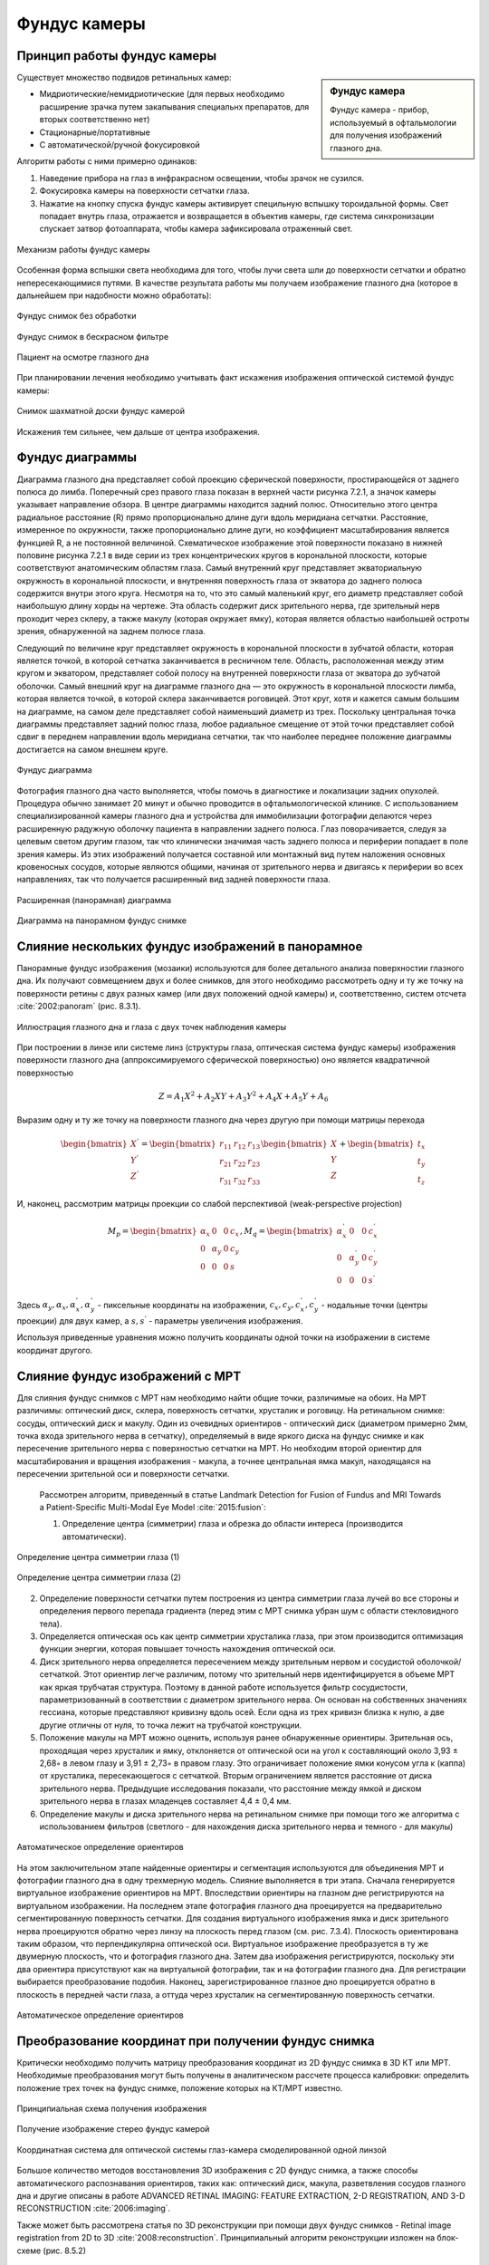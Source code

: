 .. _Fundus:


Фундус камеры
====================

Принцип работы фундус камеры
~~~~~~~~~~~~~~~~~~~~~~~~~~~~~~~~~~

.. sidebar:: Фундус камера


    Фундус камера - прибор, используемый в офтальмологии для получения изображений глазного дна. 

Существует множество подвидов ретинальных камер:

* Мидриотические/немидриотические (для первых необходимо расширение зрачка путем закапывания специальнх препаратов, для вторых соответственно нет)
* Стационарные/портативные
* С автоматической/ручной фокусировкой

Алгоритм работы с ними примерно одинаков:

1. Наведение прибора на глаз в инфракрасном освещении, чтобы зрачок не сузился.
   
2. Фокусировка камеры на поверхности сетчатки глаза.
   
3. Нажатие на кнопку спуска фундус камеры активирует специльную вспышку тороидальной формы. Свет попадает внутрь глаза, отражается и 
   возвращается в объектив камеры, где система синхронизации спускает затвор фотоаппарата, чтобы камера зафиксировала отраженный свет.

.. figure:: images/fundus1.jpg
    :align: center
    :scale: 150%
    :alt: camera

    Механизм работы фундус камеры

Особенная форма вспышки света необходима для того, чтобы лучи света шли до поверхности сетчатки и обратно непересекающимися путями.
В качестве результата работы мы получаем изображение глазного дна (которое в дальнейшем при надобности можно обработать):

.. figure:: images/retina1.jpg
    :align: center
    :scale: 10%
    :alt: retina

    Фундус снимок без обработки

.. figure:: images/retina2.jpg
    :align: center
    :scale: 100%
    :alt: retina

    Фундус снимок в бескрасном фильтре

.. figure:: images/retina3.jpg
    :align: center
    :scale: 30%
    :alt: retina

    Пациент на осмотре глазного дна

При планировании лечения необходимо учитывать факт искажения изображения оптической системой фундус камеры:

.. figure:: images/distorsion.jpg
    :align: center
    :scale: 100%
    :alt: distorsion

    Снимок шахматной доски фундус камерой

Искажения тем сильнее, чем дальше от центра изображения.

Фундус диаграммы
~~~~~~~~~~~~~~~~~~~~

Диаграмма глазного дна представляет собой проекцию сферической поверхности, простирающейся от заднего полюса до лимба.
Поперечный срез правого глаза показан в верхней части рисунка 7.2.1, а значок камеры указывает направление обзора.
В центре диаграммы находится задний полюс. Относительно этого центра радиальное расстояние (R) прямо пропорционально длине дуги вдоль меридиана сетчатки.
Расстояние, измеренное по окружности, также пропорционально длине дуги, но коэффициент масштабирования является функцией R, а не постоянной величиной.
Схематическое изображение этой поверхности показано в нижней половине рисунка 7.2.1 в виде серии из трех концентрических кругов в корональной плоскости, которые соответствуют анатомическим областям глаза.
Самый внутренний круг представляет экваториальную окружность в корональной плоскости, и внутренняя поверхность глаза от экватора до
заднего полюса содержится внутри этого круга. Несмотря на то, что это самый маленький круг, его диаметр представляет собой наибольшую длину хорды на чертеже.
Эта область содержит диск зрительного нерва, где зрительный нерв проходит через склеру, а также макулу (которая окружает ямку),
которая является областью наибольшей остроты зрения, обнаруженной на заднем полюсе глаза.

Следующий по величине круг представляет окружность в корональной плоскости в зубчатой области, которая является точкой,
в которой сетчатка заканчивается в ресничном теле. Область, расположенная между этим кругом и экватором, представляет собой полосу
на внутренней поверхности глаза от экватора до зубчатой оболочки. Самый внешний круг на диаграмме глазного дна — это окружность в
корональной плоскости лимба, которая является точкой, в которой склера заканчивается роговицей. Этот круг,
хотя и кажется самым большим на диаграмме, на самом деле представляет собой наименьший диаметр из трех.
Поскольку центральная точка диаграммы представляет задний полюс глаза, любое радиальное смещение от этой точки
представляет собой сдвиг в переднем направлении вдоль меридиана сетчатки, так что наиболее переднее положение диаграммы достигается на самом внешнем круге.

.. figure:: images/diagram.jpg
    :align: center
    :scale: 100%
    :alt: diagram

    Фундус диаграмма

Фотография глазного дна часто выполняется, чтобы помочь в диагностике и локализации задних опухолей. Процедура обычно занимает 20 минут и обычно проводится в
офтальмологической клинике. С использованием специализированной камеры глазного дна и устройства для иммобилизации фотографии делаются через расширенную радужную
оболочку пациента в направлении заднего полюса. Глаз поворачивается, следуя за целевым светом другим глазом, так что клинически значимая часть заднего полюса и
периферии попадает в поле зрения камеры. Из этих изображений получается составной или монтажный вид путем наложения основных кровеносных сосудов, которые являются
общими, начиная от зрительного нерва и двигаясь к периферии во всех направлениях, так что получается расширенный вид задней поверхности глаза.

.. figure:: images/stereo.jpg
    :align: center
    :scale: 100%
    :alt: stereo

    Расширенная (панорамная) диаграмма

.. figure:: images/stereo1.png
    :align: center
    :scale: 100%
    :alt: stereo

    Диаграмма на панорамном фундус снимке

Слияние нескольких фундус изображений в панорамное
~~~~~~~~~~~~~~~~~~~~~~~~~~~~~~~~~~~~~~~~~~~~~~~~~~~~~~~~~~~~~~~~~~~~~~~

Панорамные фундус изображения (мозаики) используются для более детального анализа поверхностии глазного дна. Их получают совмещением 
двух и более снимков, для этого необходимо рассмотреть одну и ту же точку на поверхности ретины с двух разных 
камер (или двух положений одной камеры) и, соответственно, систем отсчета :cite:`2002:panoram` (рис. 8.3.1).

.. figure:: images/how_to_panoramic_image.jpg
    :align: center
    :scale: 100%
    :alt: how_to_panoramic_image

    Иллюстрация глазного дна и глаза с двух точек наблюдения камеры

При построении в линзе или системе линз (структуры глаза, оптическая система фундус камеры) изображения поверхности глазного дна (аппроксимируемого
сферической поверхностью) оно является квадратичной поверхностью

.. math::

    Z = A_{1}X^{2} + A_{2}XY + A_{3}Y^{2} + A_{4}X + A_{5}Y + A_{6}

Выразим одну и ту же точку на поверхности глазного дна через другую при помощи матрицы перехода

.. math::

    \begin{bmatrix} 
        X^{'} \\
        Y^{'} \\
        Z^{'}
    \end{bmatrix}
    = \begin{bmatrix}
    r_{11} & r_{12} & r_{13} \\
    r_{21} & r_{22} & r_{23} \\
    r_{31} & r_{32} & r_{33}
    \end{bmatrix}
    \begin{bmatrix}
    X \\
    Y \\ 
    Z
    \end{bmatrix}
    + \begin{bmatrix}
    t_x \\
    t_y \\
    t_z
    \end{bmatrix}

И, наконец, рассмотрим матрицы проекции со слабой перспективой (weak-perspective projection)

.. math::

    M_{p} = \begin{bmatrix}
    α_x & 0 & 0 & c_x \\
    0 & α_y & 0 & c_y \\
    0 & 0 & 0 & s 
    \end{bmatrix}
    ,
    M_{q} = \begin{bmatrix}
    α^{'}_{x} & 0 & 0 & c^{'}_{x} \\
    0 & α^{'}_{y} & 0 & c^{'}_{y} \\
    0 & 0 & 0 & s^{'}
    \end{bmatrix}

Здесь :math:`α_y, α_x, α^{'}_{x}, α^{'}_{y}` - пиксельные координаты на изображении, 
:math:`c_x, c_y, c^{'}_{x}, c^{'}_{y}` - нодальные точки (центры проекции) для двух камер, а
:math:`s, s^{'}` - параметры увеличения изображения.

Используя приведенные уравнения можно получить координаты одной точки на изображении в системе координат другого.

Слияние фундус изображений с МРТ
~~~~~~~~~~~~~~~~~~~~~~~~~~~~~~~~~~~~

Для слияния фундус снимков с МРТ нам необходимо найти общие точки, различимые на обоих. На МРТ различимы: оптический диск, склера, поверхность сетчатки, хрусталик и
роговицу. На ретинальном снимке: сосуды, оптический диск и макулу. Один из очевидных ориентиров - оптический диск (диаметром примерно 2мм, точка входа
зрительного нерва в сетчатку), определяемый в виде яркого диска на фундус снимке и как пересечение зрительного нерва с поверхностью сетчатки на МРТ.
Но необходим второй ориентир для масштабирования и вращения изображения - макула, а точнее центральная ямка макул, находящаяся на
пересечении зрительной оси и поверхности сетчатки.
 
 Рассмотрен алгоритм, приведенный в статье Landmark Detection for Fusion of Fundus and MRI Towards a Patient-Specific Multi-Modal Eye Model :cite:`2015:fusion`:

 1. Определение центра (симметрии) глаза и обрезка до области интереса (производится автоматически).
   
.. figure:: images/sym.png
    :align: center
    :scale: 100%
    :alt: symmetry

    Определение центра симметрии глаза (1)
  
.. figure:: images/sym1.png
    :align: center
    :scale: 100%
    :alt: symmetry

    Определение центра симметрии глаза (2)

2. Определение поверхности сетчатки путем построения из центра симметрии глаза лучей во все стороны и определения первого перепада
   градиента (перед этим с МРТ снимка убран шум с области стекловидного тела).

3. Определяется оптическая ось как центр симметрии хрусталика глаза, при этом производится оптимизация функции энергии,
   которая повышает точность нахождения оптической оси.

4. Диск зрительного нерва определяется пересечением между зрительным нервом и сосудистой оболочкой/сетчаткой. Этот ориентир легче различим,
   потому что зрительный нерв идентифицируется в объеме МРТ как яркая трубчатая структура. Поэтому в данной работе используется фильтр сосудистости,
   параметризованный в соответствии с диаметром зрительного нерва. Он основан на собственных значениях гессиана, которые представляют кривизну вдоль осей.
   Если одна из трех кривизн близка к нулю, а две другие отличны от нуля, то точка лежит на трубчатой конструкции.

5. Положение макулы на МРТ можно оценить, используя ранее обнаруженные ориентиры. Зрительная ось, проходящая через хрусталик и ямку, отклоняется от оптической оси на угол κ составляющий около 3,93 ± 2,68◦ в левом глазу и 3,91 ± 2,73◦ в правом глазу. Это ограничивает положение ямки конусом угла κ (каппа) от хрусталика, пересекающегося с сетчаткой.
   Вторым ограничением является расстояние от диска зрительного нерва. Предыдущие исследования показали, что расстояние между ямкой и диском зрительного нерва в глазах младенцев составляет 4,4 ± 0,4 мм. 
6. Определение макулы и диска зрительного нерва на ретинальном снимке при помощи того же алгоритма с использованием фильтров (светлого - для нахождения диска зрительного нерва и темного - для макулы)

.. figure:: images/frst.png
    :align: center
    :scale: 75%
    :alt: FRST

    Автоматическое определение ориентиров

На этом заключительном этапе найденные ориентиры и сегментация используются для объединения МРТ и фотографии глазного дна в одну трехмерную
модель. Слияние выполняется в три этапа. Сначала генерируется виртуальное изображение ориентиров на МРТ.
Впоследствии ориентиры на глазном дне регистрируются на виртуальном изображении. На последнем этапе фотография глазного дна проецируется на
предварительно сегментированную поверхность сетчатки. Для создания виртуального изображения ямка и диск зрительного нерва проецируются обратно через
линзу на плоскость перед глазом (см. рис. 7.3.4). Плоскость ориентирована таким образом, что перпендикулярна оптической оси. Виртуальное изображение преобразуется
в ту же двумерную плоскость, что и фотография глазного дна. Затем два изображения регистрируются, поскольку эти два ориентира присутствуют как на виртуальной
фотографии, так и на фотографии глазного дна. Для регистрации выбирается преобразование подобия. Наконец, зарегистрированное глазное дно проецируется обратно
в плоскость в передней части глаза, а оттуда через хрусталик на сегментированную поверхность сетчатки.

.. figure:: images/projection.png
    :align: center
    :scale: 100%
    :alt: projection

    Автоматическое определение ориентиров

Преобразование координат при получении фундус снимка
~~~~~~~~~~~~~~~~~~~~~~~~~~~~~~~~~~~~~~~~~~~~~~~~~~~~~~~~~~~

Критически необходимо получить матрицу преобразования координат из 2D фундус снимка в 3D КТ или МРТ. Необходимые преобразования
могут быть получены в аналитическом рассчете процесса калибровки: определить положение трех точек на фундус снимке, положение которых на КТ/МРТ известно.

.. figure:: images/transformation.jpg
    :align: center
    :scale: 100%
    :alt: drafts

    Принципиальная схема получения изображения

.. figure:: images/recon1.jpg
    :align: center
    :scale: 100%
    :alt: drafts

    Получение изображение стерео фундус камерой 

.. figure:: images/recon2.jpg
    :align: center
    :scale: 100%
    :alt: drafts

    Координатная система для оптической системы глаз-камера смоделированной одной линзой

Большое количество методов восстановления 3D изображения с 2D фундус снимка, а также способы автоматического 
распознавания ориентиров, таких как: оптический диск, макула, разветвления сосудов глазного дна и другие описаны в работе 
ADVANCED RETINAL IMAGING: FEATURE EXTRACTION, 2-D REGISTRATION, AND 3-D RECONSTRUCTION :cite:`2006:imaging`.

Также может быть рассмотрена статья по 3D реконструкции при помощи двух фундус снимков - Retinal image registration from 2D to 3D :cite:`2008:reconstruction`.
Принципиальный алгоритм реконструкции изложен на блок-схеме (рис. 8.5.2)

.. figure:: images/scheme.jpg
    :align: center
    :scale: 100%
    :alt: drafts

    3D реконструкция
